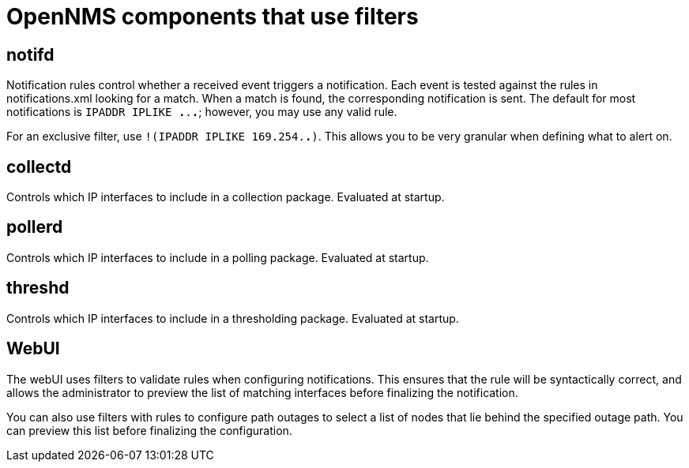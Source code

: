 
[[filter-components]]
= OpenNMS components that use filters
:description: Get a list of the OpenNMS Horizon/Meridian components that use filters/rules: notfifd, collectd, pollerd, threshd, and the web UI.

== notifd

Notification rules control whether a received event triggers a notification.
Each event is tested against the rules in notifications.xml looking for a match.
When a match is found, the corresponding notification is sent.
The default for most notifications is `IPADDR IPLIKE *.*.*.*`; however, you may use any valid rule.

For an exclusive filter, use `!(IPADDR IPLIKE 169.254.*.*)`.
This allows you to be very granular when defining what to alert on.

== collectd

Controls which IP interfaces to include in a collection package.
Evaluated at startup.

== pollerd
Controls which IP interfaces to include in a polling package.
Evaluated at startup.

== threshd
Controls which IP interfaces to include in a thresholding package.
Evaluated at startup.

== WebUI
The webUI uses filters to validate rules when configuring notifications.
This ensures that the rule will be syntactically correct, and allows the administrator to preview the list of matching interfaces before finalizing the notification.

You can also use filters with rules to configure path outages to select a list of nodes that lie behind the specified outage path.
You can preview this list before finalizing the configuration.